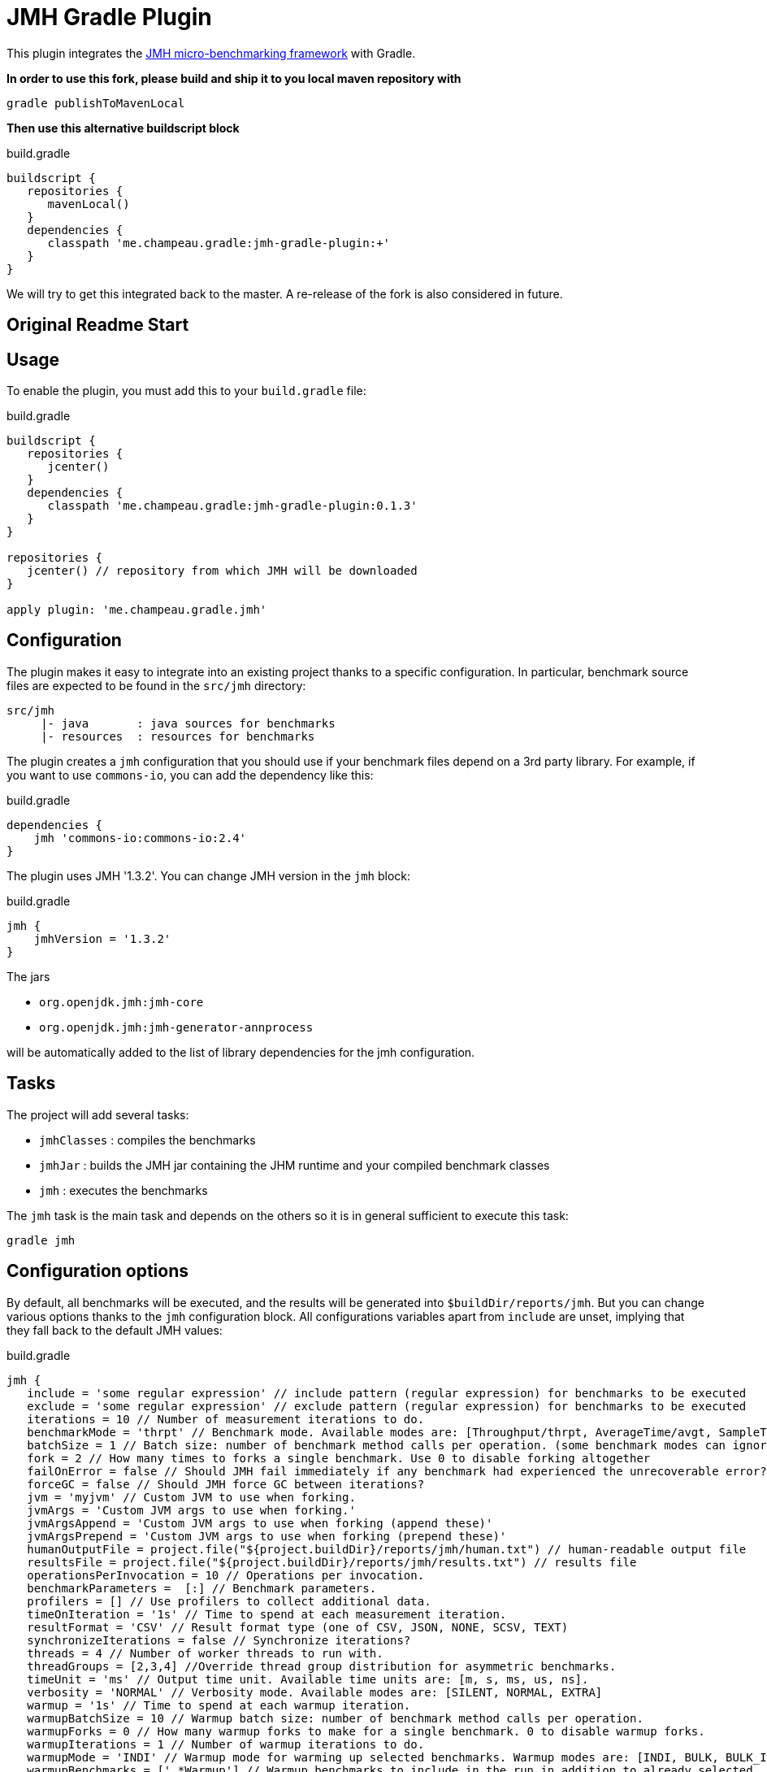 = JMH Gradle Plugin

This plugin integrates the http://openjdk.java.net/projects/code-tools/jmh/[JMH micro-benchmarking framework] with Gradle.

**In order to use this fork, please build and ship it to you local maven repository with**
[source,bash]
----
gradle publishToMavenLocal
----

**Then use this alternative buildscript block**
[source,groovy]
.build.gradle
----
buildscript {
   repositories {
      mavenLocal()
   }
   dependencies {
      classpath 'me.champeau.gradle:jmh-gradle-plugin:+'
   }
}
----

We will try to get this integrated back to the master. A re-release of the fork is also considered in future.

== Original Readme Start
== Usage

To enable the plugin, you must add this to your `build.gradle` file:

[source,groovy]
.build.gradle
----
buildscript {
   repositories {
      jcenter()
   }
   dependencies {
      classpath 'me.champeau.gradle:jmh-gradle-plugin:0.1.3'
   }
}

repositories {
   jcenter() // repository from which JMH will be downloaded
}

apply plugin: 'me.champeau.gradle.jmh'

----

== Configuration

The plugin makes it easy to integrate into an existing project thanks to a specific configuration. In particular,
benchmark source files are expected to be found in the `src/jmh` directory:

----
src/jmh
     |- java       : java sources for benchmarks
     |- resources  : resources for benchmarks
----

The plugin creates a `jmh` configuration that you should use if your benchmark files depend on a 3rd party library.
For example, if you want to use `commons-io`, you can add the dependency like this:

[source,groovy]
.build.gradle
----
dependencies {
    jmh 'commons-io:commons-io:2.4'
}
----

The plugin uses JMH '1.3.2'. You can change JMH version in the `jmh` block:

[source,groovy]
.build.gradle
----
jmh {
    jmhVersion = '1.3.2'
}

----

The jars

* `org.openjdk.jmh:jmh-core`
* `org.openjdk.jmh:jmh-generator-annprocess`

will be automatically added to the list of library dependencies for the jmh configuration.

== Tasks

The project will add several tasks:

* `jmhClasses` : compiles the benchmarks
* `jmhJar`     : builds the JMH jar containing the JHM runtime and your compiled benchmark classes
* `jmh`        : executes the benchmarks
    
The `jmh` task is the main task and depends on the others so it is in general sufficient to execute this task:

----
gradle jmh
----

== Configuration options

By default, all benchmarks will be executed, and the results will be generated into `$buildDir/reports/jmh`. But you
can change various options thanks to the `jmh` configuration block. All configurations variables apart from `include`
are unset, implying that they fall back to the default JMH values:

[source,groovy]
.build.gradle
----
jmh {
   include = 'some regular expression' // include pattern (regular expression) for benchmarks to be executed
   exclude = 'some regular expression' // exclude pattern (regular expression) for benchmarks to be executed
   iterations = 10 // Number of measurement iterations to do.
   benchmarkMode = 'thrpt' // Benchmark mode. Available modes are: [Throughput/thrpt, AverageTime/avgt, SampleTime/sample, SingleShotTime/ss, All/all]
   batchSize = 1 // Batch size: number of benchmark method calls per operation. (some benchmark modes can ignore this setting)
   fork = 2 // How many times to forks a single benchmark. Use 0 to disable forking altogether
   failOnError = false // Should JMH fail immediately if any benchmark had experienced the unrecoverable error?
   forceGC = false // Should JMH force GC between iterations?
   jvm = 'myjvm' // Custom JVM to use when forking.
   jvmArgs = 'Custom JVM args to use when forking.'
   jvmArgsAppend = 'Custom JVM args to use when forking (append these)'
   jvmArgsPrepend = 'Custom JVM args to use when forking (prepend these)'
   humanOutputFile = project.file("${project.buildDir}/reports/jmh/human.txt") // human-readable output file
   resultsFile = project.file("${project.buildDir}/reports/jmh/results.txt") // results file
   operationsPerInvocation = 10 // Operations per invocation.
   benchmarkParameters =  [:] // Benchmark parameters.
   profilers = [] // Use profilers to collect additional data.
   timeOnIteration = '1s' // Time to spend at each measurement iteration.
   resultFormat = 'CSV' // Result format type (one of CSV, JSON, NONE, SCSV, TEXT)
   synchronizeIterations = false // Synchronize iterations?
   threads = 4 // Number of worker threads to run with.
   threadGroups = [2,3,4] //Override thread group distribution for asymmetric benchmarks.
   timeUnit = 'ms' // Output time unit. Available time units are: [m, s, ms, us, ns].
   verbosity = 'NORMAL' // Verbosity mode. Available modes are: [SILENT, NORMAL, EXTRA]
   warmup = '1s' // Time to spend at each warmup iteration.
   warmupBatchSize = 10 // Warmup batch size: number of benchmark method calls per operation.
   warmupForks = 0 // How many warmup forks to make for a single benchmark. 0 to disable warmup forks.
   warmupIterations = 1 // Number of warmup iterations to do.
   warmupMode = 'INDI' // Warmup mode for warming up selected benchmarks. Warmup modes are: [INDI, BULK, BULK_INDI].
   warmupBenchmarks = ['.*Warmup'] // Warmup benchmarks to include in the run in addition to already selected. JMH will not measure these benchmarks, but only use them for the warmup.

   zip64 = true // Use ZIP64 format for bigger archives
   jmhVersion = '1.3.2' // Specifies JMH version
   includeTests = false // Allows to include test sources into generate JMH jar, i.e. use it when benchmarks depend on the test classes.
}
----

== Dependency on project files

The `jmh` plugin makes it easy to test existing sources *without* having to create a separate project for this. This is
the reason why you must put your files into `src/jmh/java` instead of `src/main/java`. This means that by default, the
`jmh` task depends on your `main` source set.

It is possible a dependency on the `test` source set by setting property `includeTests` to true inside `jmh` block.

== Using JMH Gradle Plugin with Shadow Plugin
Optionally it is possible to use https://github.com/johnrengelman/shadow/[Shadow Plugin] to do actual JMH jar
creation. The configuration of Shadow Plugin for JMH jar is done via `jmhJar` block.
For example:
[source,groovy]
.build.gradle
----
jmhJar {
  append('META-INF/spring.handlers')
  append('META-INF/spring.schemas')
  exclude 'LICENSE'
}
----

